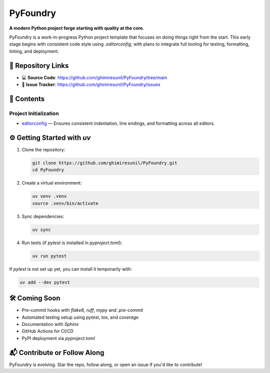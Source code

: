 
PyFoundry
=========

**A modern Python project forge starting with quality at the core.**

PyFoundry is a work-in-progress Python project template that focuses on doing things right from the start.  
This early stage begins with consistent code style using `.editorconfig`, with plans to integrate full tooling for testing, formatting, linting, and deployment.

📁 Repository Links
-------------------

- 💻 **Source Code**: https://github.com/ghimiresunil/PyFoundry/tree/main  
- 🐞 **Issue Tracker**: https://github.com/ghimiresunil/PyFoundry/issues

📂 Contents
-----------

Project Initialization
~~~~~~~~~~~~~~~~~~~~~~

- `editorconfig`_ — Ensures consistent indentation, line endings, and formatting across all editors.

⚙️ Getting Started with `uv`
----------------------------

1. Clone the repository:

   .. code-block:: bash

      git clone https://github.com/ghimiresunil/PyFoundry.git
      cd PyFoundry

2. Create a virtual environment:

   .. code-block:: bash

      uv venv .venv
      source .venv/bin/activate

3. Sync dependencies:

   .. code-block:: bash

      uv sync

4. Run tests (if `pytest` is installed in `pyproject.toml`):

   .. code-block:: bash

      uv run pytest

If `pytest` is not set up yet, you can install it temporarily with:

.. code-block:: bash

   uv add --dev pytest

🛠️ Coming Soon
--------------

- Pre-commit hooks with `flake8`, `ruff`, `mypy` and `.pre-commit`
- Automated testing setup using `pytest`, `tox`, and `coverage`
- Documentation with `Sphinx`
- GitHub Actions for CI/CD
- PyPI deployment via `pyproject.toml`

📬 Contribute or Follow Along
-----------------------------

PyFoundry is evolving. Star the repo, follow along, or open an issue if you'd like to contribute!

.. _editorconfig: https://github.com/ghimiresunil/PyFoundry/blob/main/docs/initialization/editorconfig.rst
